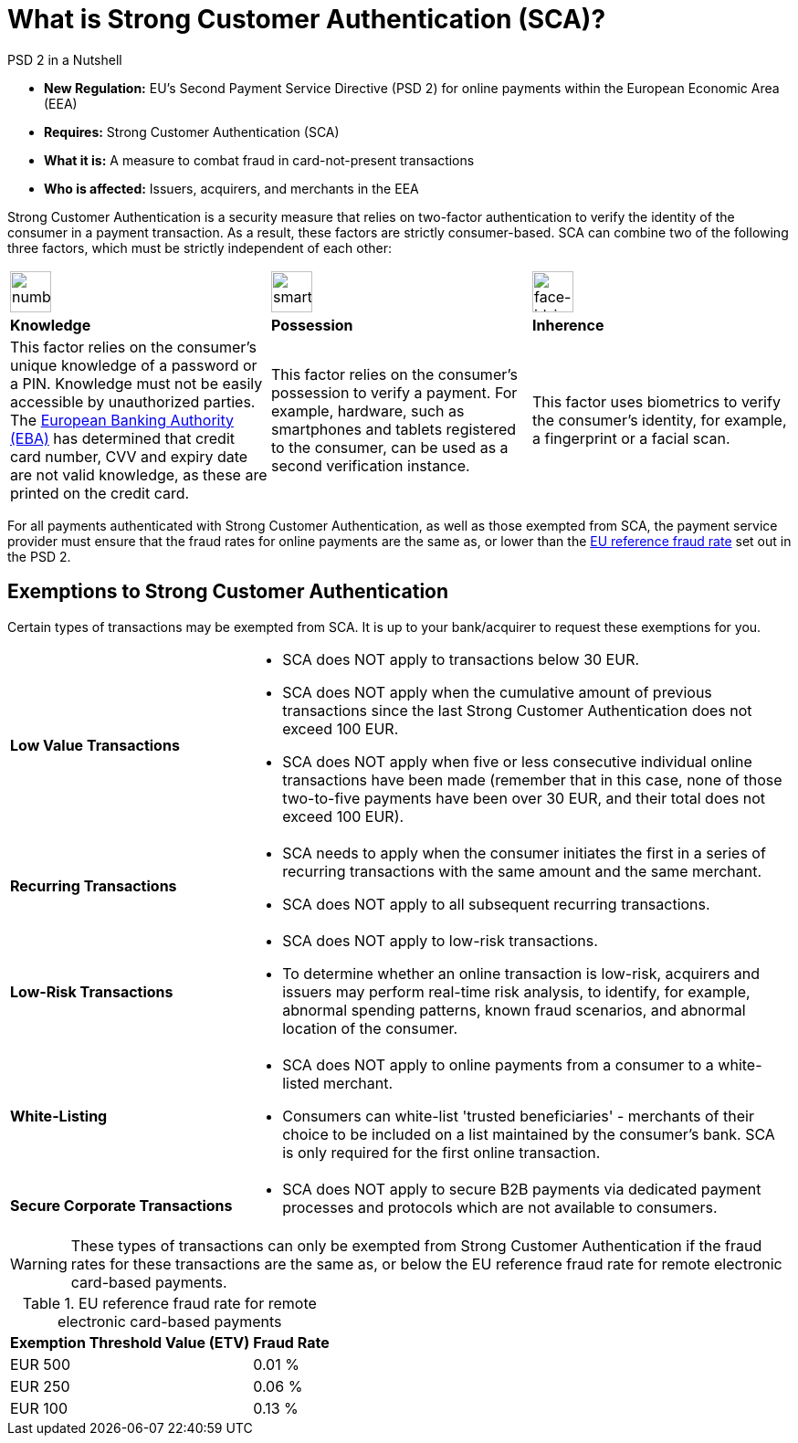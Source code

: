 [#CreditCard_PSD2_SCA]
= What is Strong Customer Authentication (SCA)?

[#CreditCard_PSD2]
====
.PSD 2 in a Nutshell

- *New Regulation:* EU's Second Payment Service Directive (PSD 2) for
online payments within the European Economic Area (EEA)
- *Requires:* Strong Customer Authentication (SCA)
- *What it is:* A measure to combat fraud in card-not-present
transactions
- *Who is affected:* Issuers, acquirers, and merchants in the EEA

//-
====

Strong Customer Authentication is a security measure that relies on
two-factor authentication to verify the identity of the consumer in a
payment transaction. As a result, these factors are strictly
consumer-based. SCA can combine two of the following three factors,
which must be strictly independent of each other:

[cols=",,"]
|===
a|image::images/icons/numbpad.png[numbpad_icon, align="center", width=45px]
a|image::images/icons/smartphone.png[smartphone_icon, align="center", width=45px]
a|image::images/icons/faceid.png[face-id_icon, align="center", width=45px]

| *Knowledge*
| *Possession*
| *Inherence*

| This factor relies on the consumer's unique knowledge of a password or a
PIN. Knowledge must not be easily accessible by unauthorized parties.
The https://eba.europa.eu/about-us[European Banking Authority (EBA)] has determined that credit card number, CVV and
expiry date are not valid knowledge, as these are printed on the credit
card.

| This factor relies on the consumer's possession to verify a payment.
For example, hardware, such as smartphones and tablets registered to the
consumer, can be used as a second verification instance.

| This factor uses biometrics to verify the consumer's identity, for
example, a fingerprint or a facial scan.
|===

For all payments authenticated with Strong Customer Authentication, as
well as those exempted from SCA, the payment service provider must
ensure that the fraud rates for online payments are the same as, or
lower than the <<CreditCard_PSD2_Fraud, EU reference fraud rate>> set out in the PSD 2.


[#CreditCard_PSD2_SCA_Exemptions]
== Exemptions to Strong Customer Authentication

Certain types of transactions may be exempted from SCA. It is up to your bank/acquirer to request these exemptions for you.

[cols="30,70"]
|===
| [[CreditCard_PSD2_SCA_Exemptions_LowValue]] *Low Value Transactions*
a| - SCA does NOT apply to transactions below 30 EUR. +
  - SCA does NOT apply when the cumulative amount of previous transactions since the last Strong Customer Authentication does not exceed 100 EUR. +
  - SCA does NOT apply when five or less consecutive individual online transactions have been made (remember that in this case, none of those two-to-five payments have been over 30 EUR, and their total does not exceed 100 EUR). +
//  - The fraud rates for low value transactions must be the same as, or below the <<CreditCard_PSD2_Fraud, EU reference fraud rate>> for remote electronic card-based payments.

//-

| [[CreditCard_PSD2_SCA_Exemptions_Recurring]] *Recurring Transactions*
a| - SCA needs to apply when the consumer initiates the first in a series of recurring transactions with the same amount and the same merchant. +
  - SCA does NOT apply to all subsequent recurring transactions. +
//  - The fraud rates for recurring transactions must be the same as, or below the <<CreditCard_PSD2_Fraud, EU reference fraud rate>> for remote electronic card-based payments.

//- 

| [[CreditCard_PSD2_SCA_Exemptions_LowRisk]] *Low-Risk Transactions*
a| - SCA does NOT apply to low-risk transactions. +
  - To determine whether an online transaction is low-risk, acquirers and issuers may perform real-time risk analysis, to identify, for example, abnormal spending patterns, known fraud scenarios, and abnormal location of the consumer. +
//  - Low risk transactions can only be exempted if the fraud rates for these transactions are the same as, or below the <<CreditCard_PSD2_Fraud, EU reference fraud rate>> for remote electronic card-based payments.

//-

| [[CreditCard_PSD2_SCA_Exemptions_WhiteList]] *White-Listing*
a| - SCA does NOT apply to online payments from a consumer to a white-listed merchant. +
  - Consumers can white-list 'trusted beneficiaries' - merchants of their choice to be included on a list maintained by the consumer's bank. SCA is only required for the first online transaction. +
//  - White-listed transactions can only be exempted if the fraud rates for these transactions are the same as, or below the <<CreditCard_PSD2_Fraud, EU reference fraud rate>> for remote electronic card-based payments.

//-

| [[CreditCard_PSD2_SCA_Exemptions_Corporate]] *Secure Corporate Transactions*
a| - SCA does NOT apply to secure B2B payments via dedicated payment processes and protocols which are not available to consumers. +
// - Secure corporate transactions can only be exempted if the fraud rates for these transactions are the same as, or below the <<CreditCard_PSD2_Fraud, EU reference fraud rate>> for remote electronic card-based payments.

//-

|===


[WARNING]
====
These types of transactions can only be exempted from Strong Customer Authentication if the fraud rates for these transactions are the same as, or below the EU reference fraud rate for remote electronic card-based payments.
====

[#CreditCard_PSD2_Fraud]
.EU reference fraud rate for remote electronic card-based payments
[%autowidth]
|===
|Exemption Threshold Value (ETV) |Fraud Rate

| EUR 500 | 0.01 %
| EUR 250 | 0.06 %
| EUR 100 | 0.13 %
|===


// [NOTE]
// ====
// For a comprehensive list of cases exempted from or not within the scope of SCA, see https://www.wirecard.com/3d-secure-2/strong-customer-authentication/[Exemptions from using SCA processes].
// ====

//-
